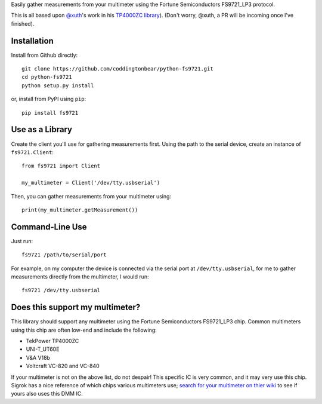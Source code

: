Easily gather measurements from your multimeter using the
Fortune Semiconductors FS9721_LP3 protocol.

This is all based upon `@xuth <https://github.com/Xuth/>`_'s work in
his `TP4000ZC library <https://github.com/Xuth/tp4000_dmm>`_).
(Don't worry, @xuth, a PR will be incoming once I've finished).

Installation
------------

Install from Github directly::
    
    git clone https://github.com/coddingtonbear/python-fs9721.git
    cd python-fs9721
    python setup.py install

or, install from PyPI using ``pip``::

    pip install fs9721

Use as a Library
----------------

Create the client you'll use for gathering measurements first.  Using
the path to the serial device, create an instance of ``fs9721.Client``::

    from fs9721 import Client

    my_multimeter = Client('/dev/tty.usbserial')

Then, you can gather measurements from your multimeter using::

    print(my_multimeter.getMeasurement())

Command-Line Use
----------------

Just run::

    fs9721 /path/to/serial/port

For example, on my computer the device is connected via the serial port
at ``/dev/tty.usbserial``, for me to gather measurements directly from
the multimeter, I would run::

    fs9721 /dev/tty.usbserial

Does this support my multimeter?
--------------------------------

This library should support any multimeter using the
Fortune Semiconductors FS9721_LP3 chip.
Common multimeters using this chip are often low-end and include the following:

* TekPower TP4000ZC
* UNI-T_UT60E
* V&A V18b
* Voltcraft VC-820 and VC-840

If your multimeter is not on the above list, do not despair!
This specific IC is very common, and it may very use this chip.
Sigrok has a nice reference of which chips various multimeters use;
`search for your multimeter on thier wiki <http://sigrok.org/wiki/Main_Page>`_
to see if yours also uses this DMM IC.
